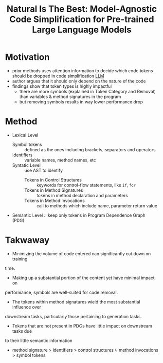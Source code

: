:PROPERTIES:
:ID:       42b4a0a3-1bb3-453d-9099-d034bd4ac872
:ROAM_REFS: @wangNaturalBestModelAgnostic2024
:END:
#+title: Natural Is The Best: Model-Agnostic Code Simplification for Pre-trained Large Language Models
#+filetags: :LLM:Code-LLM

* Motivation
- prior methods uses attention information to decide which code tokens should be dropped in code simplification [[id:374d0242-6d95-4b4f-adaa-1f7211b39f59][LLM]]
- author argues that it should only depend on the nature of the code
- findings show that token types is highly impactful
  - there are more symbols (explained in Token Category and Removal) than variables & method signatures in the program
  - but removing symbols results in way lower performance drop

* Method
- Lexical Level
  - Symbol tokens :: defined as the ones including brackets, separators and operators
  - Identifiers :: variable names, method names, etc
  - Syntatic Level :: use AST to identify
    - Tokens in Control Structures :: keywords for control-flow statements, like ~if~, ~for~
    - Tokens in Method Signatures :: tokens in method declaration and parameters
    - Tokens in Method Invocations :: call to methods which include name, parameter return value
- Semantic Level :: keep only  tokens in Program Dependence Graph (PDG)


* Takwaway
- Minimizing the volume of code entered can significantly cut down on training
time.
- Making up a substantial portion of the content yet have minimal impact on
performance, symbols are well-suited for code removal.
- The tokens within method signatures wield the most substantial influence over
downstream tasks, particularly those pertaining to generation tasks.
- Tokens that are not present in PDGs have little impact on downstream tasks due
to their little semantic information
- method signature > identifiers > control structures ≈ method invocations > symbol tokens
